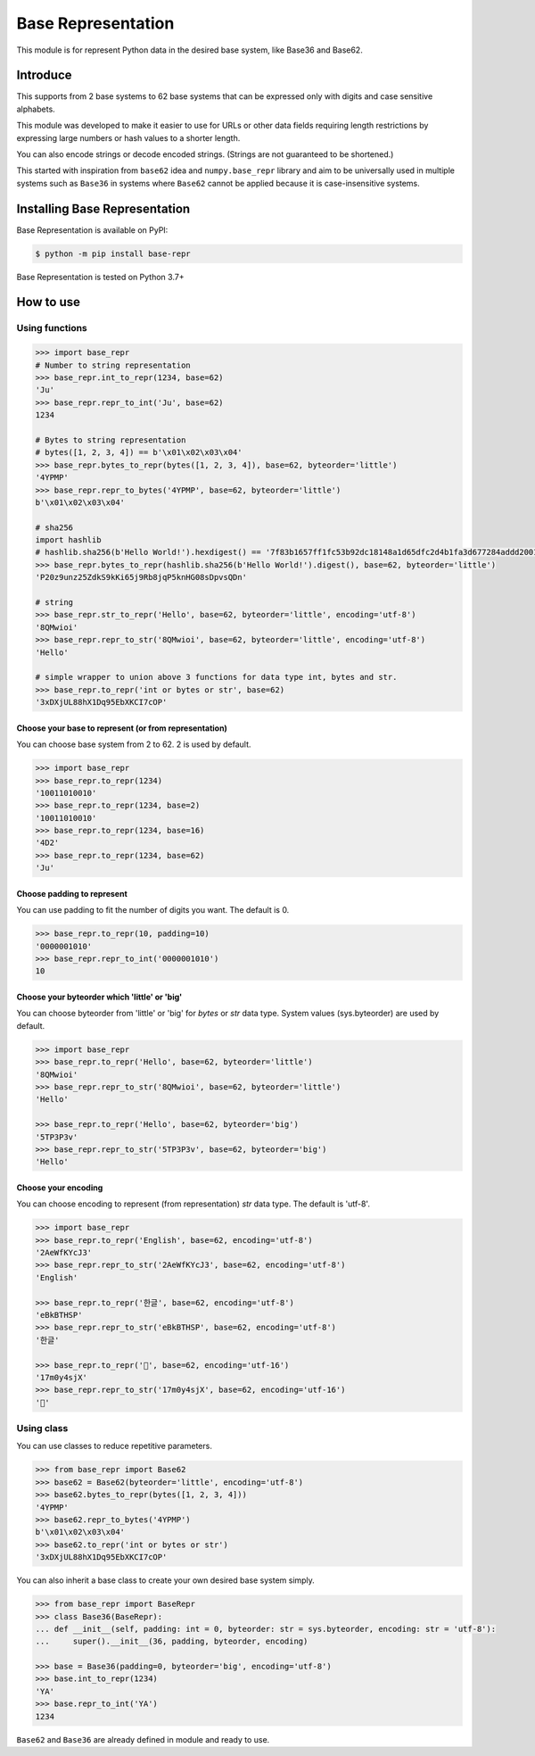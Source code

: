 Base Representation
===================
This module is for represent Python data in the desired base system, like Base36 and Base62.

Introduce
---------
This supports from 2 base systems to 62 base systems that can be expressed only with digits and case sensitive alphabets.

This module was developed to make it easier to use for URLs or other data fields requiring length restrictions by expressing large numbers or hash values to a shorter length.

You can also encode strings or decode encoded strings. (Strings are not guaranteed to be shortened.)

This started with inspiration from ``base62`` idea and ``numpy.base_repr`` library and aim to be universally used in multiple systems such as ``Base36`` in systems where ``Base62`` cannot be applied because it is case-insensitive systems.

.. image:: https://img.shields.io/pypi/v/base-repr
    :target: https://pypi.org/project/base-repr/

.. image:: https://img.shields.io/pypi/wheel/base-repr
    :target: https://pypi.org/project/base-repr/

.. image:: https://img.shields.io/pypi/l/base-repr
    :target: https://pypi.org/project/base-repr/

.. image:: https://img.shields.io/pypi/pyversions/base-repr
    :target: https://pypi.org/project/base-repr/

.. image:: https://img.shields.io/pypi/dm/base-repr
    :target: https://pypi.org/project/base-repr/

Installing Base Representation
------------------------------
Base Representation is available on PyPI:

.. code-block:: bash

    $ python -m pip install base-repr

Base Representation is tested on Python 3.7+

How to use
----------
Using functions
"""""""""""""""
.. code-block:: python

    >>> import base_repr
    # Number to string representation
    >>> base_repr.int_to_repr(1234, base=62)
    'Ju'
    >>> base_repr.repr_to_int('Ju', base=62)
    1234

    # Bytes to string representation
    # bytes([1, 2, 3, 4]) == b'\x01\x02\x03\x04'
    >>> base_repr.bytes_to_repr(bytes([1, 2, 3, 4]), base=62, byteorder='little')
    '4YPMP'
    >>> base_repr.repr_to_bytes('4YPMP', base=62, byteorder='little')
    b'\x01\x02\x03\x04'

    # sha256
    import hashlib
    # hashlib.sha256(b'Hello World!').hexdigest() == '7f83b1657ff1fc53b92dc18148a1d65dfc2d4b1fa3d677284addd200126d9069'
    >>> base_repr.bytes_to_repr(hashlib.sha256(b'Hello World!').digest(), base=62, byteorder='little')
    'P20z9unz25ZdkS9kKi65j9Rb8jqP5knHG08sDpvsQDn'

    # string
    >>> base_repr.str_to_repr('Hello', base=62, byteorder='little', encoding='utf-8')
    '8QMwioi'
    >>> base_repr.repr_to_str('8QMwioi', base=62, byteorder='little', encoding='utf-8')
    'Hello'

    # simple wrapper to union above 3 functions for data type int, bytes and str.
    >>> base_repr.to_repr('int or bytes or str', base=62)
    '3xDXjUL88hX1Dq95EbXKCI7cOP'

Choose your base to represent (or from representation)
''''''''''''''''''''''''''''''''''''''''''''''''''''''
You can choose base system from 2 to 62.
2 is used by default.

.. code-block:: python

    >>> import base_repr
    >>> base_repr.to_repr(1234)
    '10011010010'
    >>> base_repr.to_repr(1234, base=2)
    '10011010010'
    >>> base_repr.to_repr(1234, base=16)
    '4D2'
    >>> base_repr.to_repr(1234, base=62)
    'Ju'

Choose padding to represent
'''''''''''''''''''''''''''
You can use padding to fit the number of digits you want.
The default is 0.

.. code-block:: python

    >>> base_repr.to_repr(10, padding=10)
    '0000001010'
    >>> base_repr.repr_to_int('0000001010')
    10

Choose your byteorder which 'little' or 'big'
'''''''''''''''''''''''''''''''''''''''''''''
You can choose byteorder from 'little' or 'big' for `bytes` or `str` data type.
System values (sys.byteorder) are used by default.

.. code-block:: python

    >>> import base_repr
    >>> base_repr.to_repr('Hello', base=62, byteorder='little')
    '8QMwioi'
    >>> base_repr.repr_to_str('8QMwioi', base=62, byteorder='little')
    'Hello'

    >>> base_repr.to_repr('Hello', base=62, byteorder='big')
    '5TP3P3v'
    >>> base_repr.repr_to_str('5TP3P3v', base=62, byteorder='big')
    'Hello'


Choose your encoding
''''''''''''''''''''
You can choose encoding to represent (from representation) `str` data type.
The default is 'utf-8'.

.. code-block:: python

    >>> import base_repr
    >>> base_repr.to_repr('English', base=62, encoding='utf-8')
    '2AeWfKYcJ3'
    >>> base_repr.repr_to_str('2AeWfKYcJ3', base=62, encoding='utf-8')
    'English'

    >>> base_repr.to_repr('한글', base=62, encoding='utf-8')
    'eBkBTHSP'
    >>> base_repr.repr_to_str('eBkBTHSP', base=62, encoding='utf-8')
    '한글'

    >>> base_repr.to_repr('🍺', base=62, encoding='utf-16')
    '17m0y4sjX'
    >>> base_repr.repr_to_str('17m0y4sjX', base=62, encoding='utf-16')
    '🍺'


Using class
"""""""""""
You can use classes to reduce repetitive parameters.

.. code-block:: python

    >>> from base_repr import Base62
    >>> base62 = Base62(byteorder='little', encoding='utf-8')
    >>> base62.bytes_to_repr(bytes([1, 2, 3, 4]))
    '4YPMP'
    >>> base62.repr_to_bytes('4YPMP')
    b'\x01\x02\x03\x04'
    >>> base62.to_repr('int or bytes or str')
    '3xDXjUL88hX1Dq95EbXKCI7cOP'

You can also inherit a base class to create your own desired base system simply.

.. code-block:: python

    >>> from base_repr import BaseRepr
    >>> class Base36(BaseRepr):
    ... def __init__(self, padding: int = 0, byteorder: str = sys.byteorder, encoding: str = 'utf-8'):
    ...     super().__init__(36, padding, byteorder, encoding)

    >>> base = Base36(padding=0, byteorder='big', encoding='utf-8')
    >>> base.int_to_repr(1234)
    'YA'
    >>> base.repr_to_int('YA')
    1234

``Base62`` and ``Base36`` are already defined in module and ready to use.
